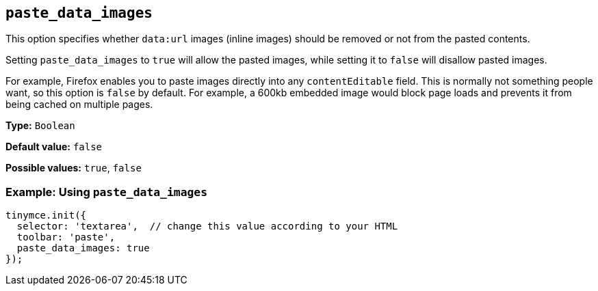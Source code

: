 [[paste_data_images]]
== `+paste_data_images+`

This option specifies whether `+data:url+` images (inline images) should be removed or not from the pasted contents.

Setting `+paste_data_images+` to `+true+` will allow the pasted images, while setting it to `+false+` will disallow pasted images.

For example, Firefox enables you to paste images directly into any `+contentEditable+` field. This is normally not something people want, so this option is `+false+` by default. For example, a 600kb embedded image would block page loads and prevents it from being cached on multiple pages.

*Type:* `+Boolean+`

*Default value:* `+false+`

*Possible values:* `+true+`, `+false+`

=== Example: Using `+paste_data_images+`

[source,js]
----
tinymce.init({
  selector: 'textarea',  // change this value according to your HTML
  toolbar: 'paste',
  paste_data_images: true
});
----
